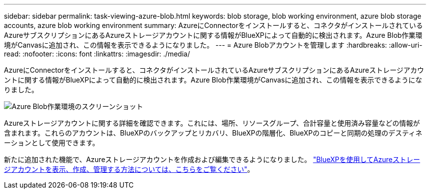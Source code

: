 ---
sidebar: sidebar 
permalink: task-viewing-azure-blob.html 
keywords: blob storage, blob working environment, azure blob storage accounts, azure blob working environment 
summary: AzureにConnectorをインストールすると、コネクタがインストールされているAzureサブスクリプションにあるAzureストレージアカウントに関する情報がBlueXPによって自動的に検出されます。Azure Blob作業環境がCanvasに追加され、この情報を表示できるようになりました。 
---
= Azure Blobアカウントを管理します
:hardbreaks:
:allow-uri-read: 
:nofooter: 
:icons: font
:linkattrs: 
:imagesdir: ./media/


[role="lead"]
AzureにConnectorをインストールすると、コネクタがインストールされているAzureサブスクリプションにあるAzureストレージアカウントに関する情報がBlueXPによって自動的に検出されます。Azure Blob作業環境がCanvasに追加され、この情報を表示できるようになりました。

image:screenshot-azure-blob-we.png["Azure Blob作業環境のスクリーンショット"]

Azureストレージアカウントに関する詳細を確認できます。これには、場所、リソースグループ、合計容量と使用済み容量などの情報が含まれます。これらのアカウントは、BlueXPのバックアップとリカバリ、BlueXPの階層化、BlueXPのコピーと同期の処理のデスティネーションとして使用できます。

新たに追加された機能で、Azureストレージアカウントを作成および編集できるようになりました。 https://docs.netapp.com/us-en/bluexp-blob-storage/index.html["BlueXPを使用してAzureストレージアカウントを表示、作成、管理する方法については、こちらをご覧ください"^]。
